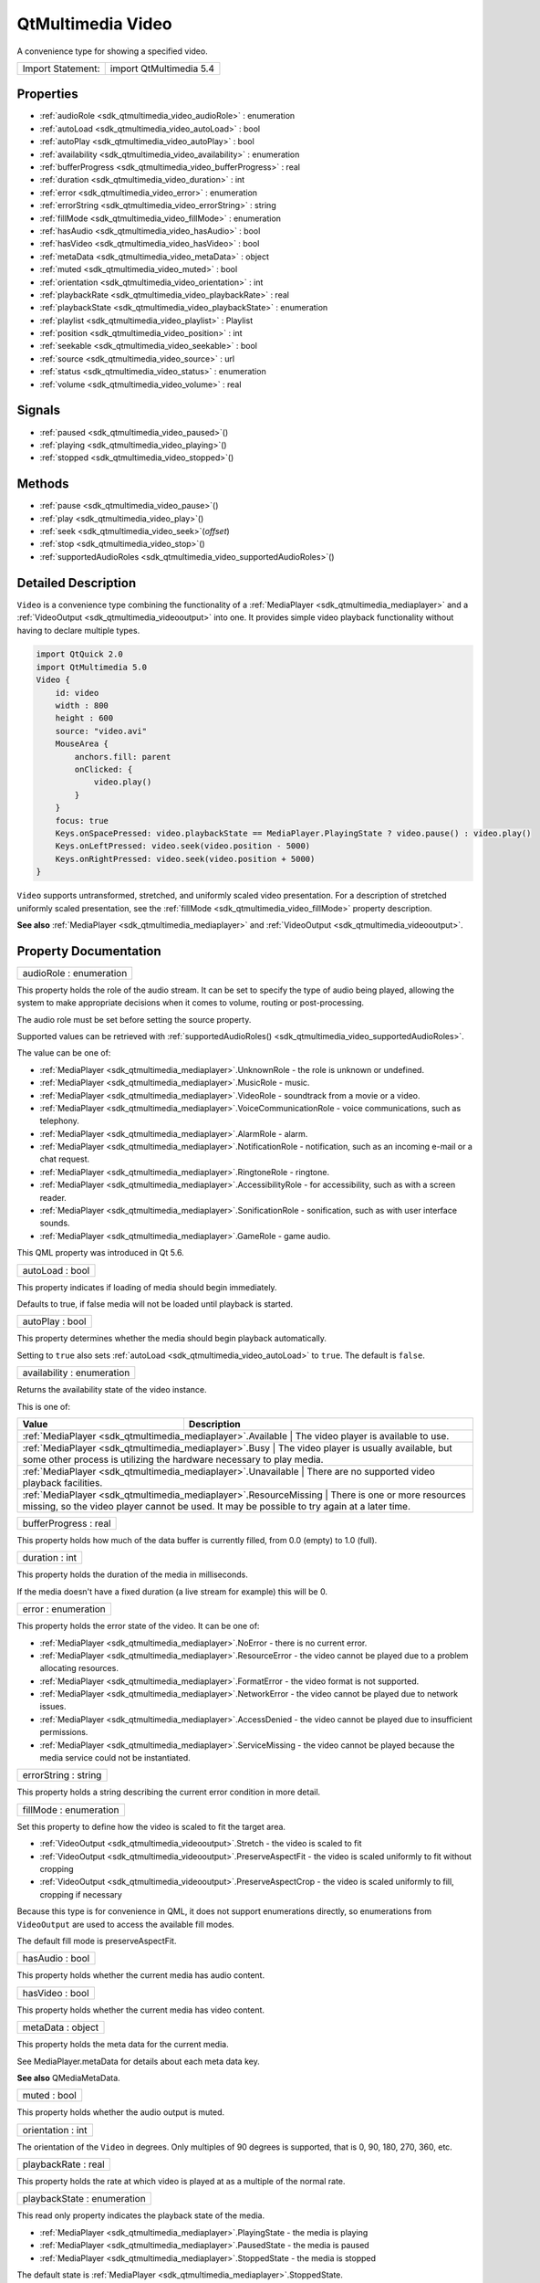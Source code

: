 .. _sdk_qtmultimedia_video:

QtMultimedia Video
==================

A convenience type for showing a specified video.

+---------------------+---------------------------+
| Import Statement:   | import QtMultimedia 5.4   |
+---------------------+---------------------------+

Properties
----------

-  :ref:`audioRole <sdk_qtmultimedia_video_audioRole>` : enumeration
-  :ref:`autoLoad <sdk_qtmultimedia_video_autoLoad>` : bool
-  :ref:`autoPlay <sdk_qtmultimedia_video_autoPlay>` : bool
-  :ref:`availability <sdk_qtmultimedia_video_availability>` : enumeration
-  :ref:`bufferProgress <sdk_qtmultimedia_video_bufferProgress>` : real
-  :ref:`duration <sdk_qtmultimedia_video_duration>` : int
-  :ref:`error <sdk_qtmultimedia_video_error>` : enumeration
-  :ref:`errorString <sdk_qtmultimedia_video_errorString>` : string
-  :ref:`fillMode <sdk_qtmultimedia_video_fillMode>` : enumeration
-  :ref:`hasAudio <sdk_qtmultimedia_video_hasAudio>` : bool
-  :ref:`hasVideo <sdk_qtmultimedia_video_hasVideo>` : bool
-  :ref:`metaData <sdk_qtmultimedia_video_metaData>` : object
-  :ref:`muted <sdk_qtmultimedia_video_muted>` : bool
-  :ref:`orientation <sdk_qtmultimedia_video_orientation>` : int
-  :ref:`playbackRate <sdk_qtmultimedia_video_playbackRate>` : real
-  :ref:`playbackState <sdk_qtmultimedia_video_playbackState>` : enumeration
-  :ref:`playlist <sdk_qtmultimedia_video_playlist>` : Playlist
-  :ref:`position <sdk_qtmultimedia_video_position>` : int
-  :ref:`seekable <sdk_qtmultimedia_video_seekable>` : bool
-  :ref:`source <sdk_qtmultimedia_video_source>` : url
-  :ref:`status <sdk_qtmultimedia_video_status>` : enumeration
-  :ref:`volume <sdk_qtmultimedia_video_volume>` : real

Signals
-------

-  :ref:`paused <sdk_qtmultimedia_video_paused>`\ ()
-  :ref:`playing <sdk_qtmultimedia_video_playing>`\ ()
-  :ref:`stopped <sdk_qtmultimedia_video_stopped>`\ ()

Methods
-------

-  :ref:`pause <sdk_qtmultimedia_video_pause>`\ ()
-  :ref:`play <sdk_qtmultimedia_video_play>`\ ()
-  :ref:`seek <sdk_qtmultimedia_video_seek>`\ (*offset*)
-  :ref:`stop <sdk_qtmultimedia_video_stop>`\ ()
-  :ref:`supportedAudioRoles <sdk_qtmultimedia_video_supportedAudioRoles>`\ ()

Detailed Description
--------------------

``Video`` is a convenience type combining the functionality of a :ref:`MediaPlayer <sdk_qtmultimedia_mediaplayer>` and a :ref:`VideoOutput <sdk_qtmultimedia_videooutput>` into one. It provides simple video playback functionality without having to declare multiple types.

.. code:: qml

    import QtQuick 2.0
    import QtMultimedia 5.0
    Video {
        id: video
        width : 800
        height : 600
        source: "video.avi"
        MouseArea {
            anchors.fill: parent
            onClicked: {
                video.play()
            }
        }
        focus: true
        Keys.onSpacePressed: video.playbackState == MediaPlayer.PlayingState ? video.pause() : video.play()
        Keys.onLeftPressed: video.seek(video.position - 5000)
        Keys.onRightPressed: video.seek(video.position + 5000)
    }

``Video`` supports untransformed, stretched, and uniformly scaled video presentation. For a description of stretched uniformly scaled presentation, see the :ref:`fillMode <sdk_qtmultimedia_video_fillMode>` property description.

**See also** :ref:`MediaPlayer <sdk_qtmultimedia_mediaplayer>` and :ref:`VideoOutput <sdk_qtmultimedia_videooutput>`.

Property Documentation
----------------------

.. _sdk_qtmultimedia_video_audioRole:

+--------------------------------------------------------------------------------------------------------------------------------------------------------------------------------------------------------------------------------------------------------------------------------------------------------------+
| audioRole : enumeration                                                                                                                                                                                                                                                                                      |
+--------------------------------------------------------------------------------------------------------------------------------------------------------------------------------------------------------------------------------------------------------------------------------------------------------------+

This property holds the role of the audio stream. It can be set to specify the type of audio being played, allowing the system to make appropriate decisions when it comes to volume, routing or post-processing.

The audio role must be set before setting the source property.

Supported values can be retrieved with :ref:`supportedAudioRoles() <sdk_qtmultimedia_video_supportedAudioRoles>`.

The value can be one of:

-  :ref:`MediaPlayer <sdk_qtmultimedia_mediaplayer>`.UnknownRole - the role is unknown or undefined.
-  :ref:`MediaPlayer <sdk_qtmultimedia_mediaplayer>`.MusicRole - music.
-  :ref:`MediaPlayer <sdk_qtmultimedia_mediaplayer>`.VideoRole - soundtrack from a movie or a video.
-  :ref:`MediaPlayer <sdk_qtmultimedia_mediaplayer>`.VoiceCommunicationRole - voice communications, such as telephony.
-  :ref:`MediaPlayer <sdk_qtmultimedia_mediaplayer>`.AlarmRole - alarm.
-  :ref:`MediaPlayer <sdk_qtmultimedia_mediaplayer>`.NotificationRole - notification, such as an incoming e-mail or a chat request.
-  :ref:`MediaPlayer <sdk_qtmultimedia_mediaplayer>`.RingtoneRole - ringtone.
-  :ref:`MediaPlayer <sdk_qtmultimedia_mediaplayer>`.AccessibilityRole - for accessibility, such as with a screen reader.
-  :ref:`MediaPlayer <sdk_qtmultimedia_mediaplayer>`.SonificationRole - sonification, such as with user interface sounds.
-  :ref:`MediaPlayer <sdk_qtmultimedia_mediaplayer>`.GameRole - game audio.

This QML property was introduced in Qt 5.6.

.. _sdk_qtmultimedia_video_autoLoad:

+--------------------------------------------------------------------------------------------------------------------------------------------------------------------------------------------------------------------------------------------------------------------------------------------------------------+
| autoLoad : bool                                                                                                                                                                                                                                                                                              |
+--------------------------------------------------------------------------------------------------------------------------------------------------------------------------------------------------------------------------------------------------------------------------------------------------------------+

This property indicates if loading of media should begin immediately.

Defaults to true, if false media will not be loaded until playback is started.

.. _sdk_qtmultimedia_video_autoPlay:

+--------------------------------------------------------------------------------------------------------------------------------------------------------------------------------------------------------------------------------------------------------------------------------------------------------------+
| autoPlay : bool                                                                                                                                                                                                                                                                                              |
+--------------------------------------------------------------------------------------------------------------------------------------------------------------------------------------------------------------------------------------------------------------------------------------------------------------+

This property determines whether the media should begin playback automatically.

Setting to ``true`` also sets :ref:`autoLoad <sdk_qtmultimedia_video_autoLoad>` to ``true``. The default is ``false``.

.. _sdk_qtmultimedia_video_availability:

+--------------------------------------------------------------------------------------------------------------------------------------------------------------------------------------------------------------------------------------------------------------------------------------------------------------+
| availability : enumeration                                                                                                                                                                                                                                                                                   |
+--------------------------------------------------------------------------------------------------------------------------------------------------------------------------------------------------------------------------------------------------------------------------------------------------------------+

Returns the availability state of the video instance.

This is one of:

+------------------------------------------------------------------+-----------------------------------------------------------------------------------------------------------------------------------+
| Value                                                            | Description                                                                                                                       |
+==================================================================+===================================================================================================================================+
| :ref:`MediaPlayer <sdk_qtmultimedia_mediaplayer>`.Available         | The video player is available to use.                                                                                          |
+------------------------------------------------------------------+-----------------------------------------------------------------------------------------------------------------------------------+
| :ref:`MediaPlayer <sdk_qtmultimedia_mediaplayer>`.Busy              | The video player is usually available, but some other process is utilizing the hardware necessary to play media.               |
+------------------------------------------------------------------+-----------------------------------------------------------------------------------------------------------------------------------+
| :ref:`MediaPlayer <sdk_qtmultimedia_mediaplayer>`.Unavailable       | There are no supported video playback facilities.                                                                              |
+------------------------------------------------------------------+-----------------------------------------------------------------------------------------------------------------------------------+
| :ref:`MediaPlayer <sdk_qtmultimedia_mediaplayer>`.ResourceMissing   | There is one or more resources missing, so the video player cannot be used. It may be possible to try again at a later time.   |
+------------------------------------------------------------------+-----------------------------------------------------------------------------------------------------------------------------------+

.. _sdk_qtmultimedia_video_bufferProgress:

+--------------------------------------------------------------------------------------------------------------------------------------------------------------------------------------------------------------------------------------------------------------------------------------------------------------+
| bufferProgress : real                                                                                                                                                                                                                                                                                        |
+--------------------------------------------------------------------------------------------------------------------------------------------------------------------------------------------------------------------------------------------------------------------------------------------------------------+

This property holds how much of the data buffer is currently filled, from 0.0 (empty) to 1.0 (full).

.. _sdk_qtmultimedia_video_duration:

+--------------------------------------------------------------------------------------------------------------------------------------------------------------------------------------------------------------------------------------------------------------------------------------------------------------+
| duration : int                                                                                                                                                                                                                                                                                               |
+--------------------------------------------------------------------------------------------------------------------------------------------------------------------------------------------------------------------------------------------------------------------------------------------------------------+

This property holds the duration of the media in milliseconds.

If the media doesn't have a fixed duration (a live stream for example) this will be 0.

.. _sdk_qtmultimedia_video_error:

+--------------------------------------------------------------------------------------------------------------------------------------------------------------------------------------------------------------------------------------------------------------------------------------------------------------+
| error : enumeration                                                                                                                                                                                                                                                                                          |
+--------------------------------------------------------------------------------------------------------------------------------------------------------------------------------------------------------------------------------------------------------------------------------------------------------------+

This property holds the error state of the video. It can be one of:

-  :ref:`MediaPlayer <sdk_qtmultimedia_mediaplayer>`.NoError - there is no current error.
-  :ref:`MediaPlayer <sdk_qtmultimedia_mediaplayer>`.ResourceError - the video cannot be played due to a problem allocating resources.
-  :ref:`MediaPlayer <sdk_qtmultimedia_mediaplayer>`.FormatError - the video format is not supported.
-  :ref:`MediaPlayer <sdk_qtmultimedia_mediaplayer>`.NetworkError - the video cannot be played due to network issues.
-  :ref:`MediaPlayer <sdk_qtmultimedia_mediaplayer>`.AccessDenied - the video cannot be played due to insufficient permissions.
-  :ref:`MediaPlayer <sdk_qtmultimedia_mediaplayer>`.ServiceMissing - the video cannot be played because the media service could not be instantiated.

.. _sdk_qtmultimedia_video_errorString:

+--------------------------------------------------------------------------------------------------------------------------------------------------------------------------------------------------------------------------------------------------------------------------------------------------------------+
| errorString : string                                                                                                                                                                                                                                                                                         |
+--------------------------------------------------------------------------------------------------------------------------------------------------------------------------------------------------------------------------------------------------------------------------------------------------------------+

This property holds a string describing the current error condition in more detail.

.. _sdk_qtmultimedia_video_fillMode:

+--------------------------------------------------------------------------------------------------------------------------------------------------------------------------------------------------------------------------------------------------------------------------------------------------------------+
| fillMode : enumeration                                                                                                                                                                                                                                                                                       |
+--------------------------------------------------------------------------------------------------------------------------------------------------------------------------------------------------------------------------------------------------------------------------------------------------------------+

Set this property to define how the video is scaled to fit the target area.

-  :ref:`VideoOutput <sdk_qtmultimedia_videooutput>`.Stretch - the video is scaled to fit
-  :ref:`VideoOutput <sdk_qtmultimedia_videooutput>`.PreserveAspectFit - the video is scaled uniformly to fit without cropping
-  :ref:`VideoOutput <sdk_qtmultimedia_videooutput>`.PreserveAspectCrop - the video is scaled uniformly to fill, cropping if necessary

Because this type is for convenience in QML, it does not support enumerations directly, so enumerations from ``VideoOutput`` are used to access the available fill modes.

The default fill mode is preserveAspectFit.

.. _sdk_qtmultimedia_video_hasAudio:

+--------------------------------------------------------------------------------------------------------------------------------------------------------------------------------------------------------------------------------------------------------------------------------------------------------------+
| hasAudio : bool                                                                                                                                                                                                                                                                                              |
+--------------------------------------------------------------------------------------------------------------------------------------------------------------------------------------------------------------------------------------------------------------------------------------------------------------+

This property holds whether the current media has audio content.

.. _sdk_qtmultimedia_video_hasVideo:

+--------------------------------------------------------------------------------------------------------------------------------------------------------------------------------------------------------------------------------------------------------------------------------------------------------------+
| hasVideo : bool                                                                                                                                                                                                                                                                                              |
+--------------------------------------------------------------------------------------------------------------------------------------------------------------------------------------------------------------------------------------------------------------------------------------------------------------+

This property holds whether the current media has video content.

.. _sdk_qtmultimedia_video_metaData:

+--------------------------------------------------------------------------------------------------------------------------------------------------------------------------------------------------------------------------------------------------------------------------------------------------------------+
| metaData : object                                                                                                                                                                                                                                                                                            |
+--------------------------------------------------------------------------------------------------------------------------------------------------------------------------------------------------------------------------------------------------------------------------------------------------------------+

This property holds the meta data for the current media.

See MediaPlayer.metaData for details about each meta data key.

**See also** QMediaMetaData.

.. _sdk_qtmultimedia_video_muted:

+--------------------------------------------------------------------------------------------------------------------------------------------------------------------------------------------------------------------------------------------------------------------------------------------------------------+
| muted : bool                                                                                                                                                                                                                                                                                                 |
+--------------------------------------------------------------------------------------------------------------------------------------------------------------------------------------------------------------------------------------------------------------------------------------------------------------+

This property holds whether the audio output is muted.

.. _sdk_qtmultimedia_video_orientation:

+--------------------------------------------------------------------------------------------------------------------------------------------------------------------------------------------------------------------------------------------------------------------------------------------------------------+
| orientation : int                                                                                                                                                                                                                                                                                            |
+--------------------------------------------------------------------------------------------------------------------------------------------------------------------------------------------------------------------------------------------------------------------------------------------------------------+

The orientation of the ``Video`` in degrees. Only multiples of 90 degrees is supported, that is 0, 90, 180, 270, 360, etc.

.. _sdk_qtmultimedia_video_playbackRate:

+--------------------------------------------------------------------------------------------------------------------------------------------------------------------------------------------------------------------------------------------------------------------------------------------------------------+
| playbackRate : real                                                                                                                                                                                                                                                                                          |
+--------------------------------------------------------------------------------------------------------------------------------------------------------------------------------------------------------------------------------------------------------------------------------------------------------------+

This property holds the rate at which video is played at as a multiple of the normal rate.

.. _sdk_qtmultimedia_video_playbackState:

+--------------------------------------------------------------------------------------------------------------------------------------------------------------------------------------------------------------------------------------------------------------------------------------------------------------+
| playbackState : enumeration                                                                                                                                                                                                                                                                                  |
+--------------------------------------------------------------------------------------------------------------------------------------------------------------------------------------------------------------------------------------------------------------------------------------------------------------+

This read only property indicates the playback state of the media.

-  :ref:`MediaPlayer <sdk_qtmultimedia_mediaplayer>`.PlayingState - the media is playing
-  :ref:`MediaPlayer <sdk_qtmultimedia_mediaplayer>`.PausedState - the media is paused
-  :ref:`MediaPlayer <sdk_qtmultimedia_mediaplayer>`.StoppedState - the media is stopped

The default state is :ref:`MediaPlayer <sdk_qtmultimedia_mediaplayer>`.StoppedState.

.. _sdk_qtmultimedia_video_playlist:

+-----------------------------------------------------------------------------------------------------------------------------------------------------------------------------------------------------------------------------------------------------------------------------------------------------------------+
| playlist : :ref:`Playlist <sdk_qtmultimedia_playlist>`                                                                                                                                                                                                                                                          |
+-----------------------------------------------------------------------------------------------------------------------------------------------------------------------------------------------------------------------------------------------------------------------------------------------------------------+

This property holds the playlist used by the media player.

Setting the playlist property resets the :ref:`source <sdk_qtmultimedia_video_source>` to an empty string.

This QML property was introduced in Qt 5.6.

.. _sdk_qtmultimedia_video_position:

+--------------------------------------------------------------------------------------------------------------------------------------------------------------------------------------------------------------------------------------------------------------------------------------------------------------+
| position : int                                                                                                                                                                                                                                                                                               |
+--------------------------------------------------------------------------------------------------------------------------------------------------------------------------------------------------------------------------------------------------------------------------------------------------------------+

This property holds the current playback position in milliseconds.

To change this position, use the :ref:`seek() <sdk_qtmultimedia_video_seek>` method.

**See also** :ref:`seek() <sdk_qtmultimedia_video_seek>`.

.. _sdk_qtmultimedia_video_seekable:

+--------------------------------------------------------------------------------------------------------------------------------------------------------------------------------------------------------------------------------------------------------------------------------------------------------------+
| seekable : bool                                                                                                                                                                                                                                                                                              |
+--------------------------------------------------------------------------------------------------------------------------------------------------------------------------------------------------------------------------------------------------------------------------------------------------------------+

This property holds whether the playback position of the video can be changed.

If true, calling the :ref:`seek() <sdk_qtmultimedia_video_seek>` method will cause playback to seek to the new position.

.. _sdk_qtmultimedia_video_source:

+--------------------------------------------------------------------------------------------------------------------------------------------------------------------------------------------------------------------------------------------------------------------------------------------------------------+
| source : url                                                                                                                                                                                                                                                                                                 |
+--------------------------------------------------------------------------------------------------------------------------------------------------------------------------------------------------------------------------------------------------------------------------------------------------------------+

This property holds the source URL of the media.

Setting the source property clears the current :ref:`playlist <sdk_qtmultimedia_video_playlist>`, if any.

.. _sdk_qtmultimedia_video_status:

+--------------------------------------------------------------------------------------------------------------------------------------------------------------------------------------------------------------------------------------------------------------------------------------------------------------+
| status : enumeration                                                                                                                                                                                                                                                                                         |
+--------------------------------------------------------------------------------------------------------------------------------------------------------------------------------------------------------------------------------------------------------------------------------------------------------------+

This property holds the status of media loading. It can be one of:

-  :ref:`MediaPlayer <sdk_qtmultimedia_mediaplayer>`.NoMedia - no media has been set.
-  :ref:`MediaPlayer <sdk_qtmultimedia_mediaplayer>`.Loading - the media is currently being loaded.
-  :ref:`MediaPlayer <sdk_qtmultimedia_mediaplayer>`.Loaded - the media has been loaded.
-  :ref:`MediaPlayer <sdk_qtmultimedia_mediaplayer>`.Buffering - the media is buffering data.
-  :ref:`MediaPlayer <sdk_qtmultimedia_mediaplayer>`.Stalled - playback has been interrupted while the media is buffering data.
-  :ref:`MediaPlayer <sdk_qtmultimedia_mediaplayer>`.Buffered - the media has buffered data.
-  :ref:`MediaPlayer <sdk_qtmultimedia_mediaplayer>`.EndOfMedia - the media has played to the end.
-  :ref:`MediaPlayer <sdk_qtmultimedia_mediaplayer>`.InvalidMedia - the media cannot be played.
-  :ref:`MediaPlayer <sdk_qtmultimedia_mediaplayer>`.UnknownStatus - the status of the media cannot be determined.

.. _sdk_qtmultimedia_video_volume:

+--------------------------------------------------------------------------------------------------------------------------------------------------------------------------------------------------------------------------------------------------------------------------------------------------------------+
| volume : real                                                                                                                                                                                                                                                                                                |
+--------------------------------------------------------------------------------------------------------------------------------------------------------------------------------------------------------------------------------------------------------------------------------------------------------------+

This property holds the volume of the audio output, from 0.0 (silent) to 1.0 (maximum volume).

Signal Documentation
--------------------

.. _sdk_qtmultimedia_video_paused:

+--------------------------------------------------------------------------------------------------------------------------------------------------------------------------------------------------------------------------------------------------------------------------------------------------------------+
| paused()                                                                                                                                                                                                                                                                                                     |
+--------------------------------------------------------------------------------------------------------------------------------------------------------------------------------------------------------------------------------------------------------------------------------------------------------------+

This signal is emitted when playback is paused.

The corresponding handler is ``onPaused``.

.. _sdk_qtmultimedia_video_playing:

+--------------------------------------------------------------------------------------------------------------------------------------------------------------------------------------------------------------------------------------------------------------------------------------------------------------+
| playing()                                                                                                                                                                                                                                                                                                    |
+--------------------------------------------------------------------------------------------------------------------------------------------------------------------------------------------------------------------------------------------------------------------------------------------------------------+

This signal is emitted when playback is started or continued.

The corresponding handler is ``onPlaying``.

.. _sdk_qtmultimedia_video_stopped:

+--------------------------------------------------------------------------------------------------------------------------------------------------------------------------------------------------------------------------------------------------------------------------------------------------------------+
| stopped()                                                                                                                                                                                                                                                                                                    |
+--------------------------------------------------------------------------------------------------------------------------------------------------------------------------------------------------------------------------------------------------------------------------------------------------------------+

This signal is emitted when playback is stopped.

The corresponding handler is ``onStopped``.

Method Documentation
--------------------

.. _sdk_qtmultimedia_video_pause:

+--------------------------------------------------------------------------------------------------------------------------------------------------------------------------------------------------------------------------------------------------------------------------------------------------------------+
| pause()                                                                                                                                                                                                                                                                                                      |
+--------------------------------------------------------------------------------------------------------------------------------------------------------------------------------------------------------------------------------------------------------------------------------------------------------------+

Pauses playback of the media.

.. _sdk_qtmultimedia_video_play:

+--------------------------------------------------------------------------------------------------------------------------------------------------------------------------------------------------------------------------------------------------------------------------------------------------------------+
| play()                                                                                                                                                                                                                                                                                                       |
+--------------------------------------------------------------------------------------------------------------------------------------------------------------------------------------------------------------------------------------------------------------------------------------------------------------+

Starts playback of the media.

.. _sdk_qtmultimedia_video_seek:

+--------------------------------------------------------------------------------------------------------------------------------------------------------------------------------------------------------------------------------------------------------------------------------------------------------------+
| seek( *offset*)                                                                                                                                                                                                                                                                                              |
+--------------------------------------------------------------------------------------------------------------------------------------------------------------------------------------------------------------------------------------------------------------------------------------------------------------+

If the :ref:`seekable <sdk_qtmultimedia_video_seekable>` property is true, seeks the current playback position to *offset*.

Seeking may be asynchronous, so the :ref:`position <sdk_qtmultimedia_video_position>` property may not be updated immediately.

**See also** :ref:`seekable <sdk_qtmultimedia_video_seekable>` and :ref:`position <sdk_qtmultimedia_video_position>`.

.. _sdk_qtmultimedia_video_stop:

+--------------------------------------------------------------------------------------------------------------------------------------------------------------------------------------------------------------------------------------------------------------------------------------------------------------+
| stop()                                                                                                                                                                                                                                                                                                       |
+--------------------------------------------------------------------------------------------------------------------------------------------------------------------------------------------------------------------------------------------------------------------------------------------------------------+

Stops playback of the media.

.. _sdk_qtmultimedia_video_supportedAudioRoles:

+--------------------------------------------------------------------------------------------------------------------------------------------------------------------------------------------------------------------------------------------------------------------------------------------------------------+
| supportedAudioRoles()                                                                                                                                                                                                                                                                                        |
+--------------------------------------------------------------------------------------------------------------------------------------------------------------------------------------------------------------------------------------------------------------------------------------------------------------+

Returns a list of supported audio roles.

If setting the audio role is not supported, an empty list is returned.

This QML method was introduced in Qt 5.6.

**See also** :ref:`audioRole <sdk_qtmultimedia_video_audioRole>`.


